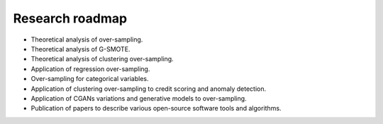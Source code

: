 
================
Research roadmap
================

- Theoretical analysis of over-sampling.

- Theoretical analysis of G-SMOTE.

- Theoretical analysis of clustering over-sampling.

- Application of regression over-sampling.

- Over-sampling for categorical variables.

- Application of clustering over-sampling to credit scoring and anomaly
  detection.

- Application of CGANs variations and generative models to over-sampling.

- Publication of papers to describe various open-source software tools and
  algorithms.
